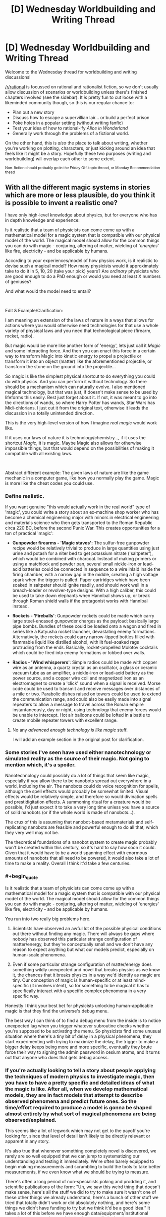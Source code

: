 #+TITLE: [D] Wednesday Worldbuilding and Writing Thread

* [D] Wednesday Worldbuilding and Writing Thread
:PROPERTIES:
:Author: AutoModerator
:Score: 5
:DateUnix: 1611154817.0
:END:
Welcome to the Wednesday thread for worldbuilding and writing discussions!

[[/r/rational]] is focussed on rational and rationalist fiction, so we don't usually allow discussion of scenarios or worldbuilding unless there's finished chapters involved (see the sidebar). It /is/ pretty fun to cut loose with a likeminded community though, so this is our regular chance to:

- Plan out a new story
- Discuss how to escape a supervillian lair... or build a perfect prison
- Poke holes in a popular setting (without writing fanfic)
- Test your idea of how to rational-ify /Alice in Wonderland/
- Generally work through the problems of a fictional world.

On the other hand, this is /also/ the place to talk about writing, whether you're working on plotting, characters, or just kicking around an idea that feels like it might be a story. Hopefully these two purposes (writing and worldbuilding) will overlap each other to some extent.

^{Non-fiction should probably go in the Friday Off-topic thread, or Monday Recommendation thead}


** With all the different magic systems in stories which are more or less plausible, do you think it is possible to invent a realistic one?

I have only high-level knowledge about physics, but for everyone who has in depth knowledge and experience:

Is it realistic that a team of physicists can come come up with a mathematical model for a magic system that is compatible with our physical model of the world. The magical model should allow for the common things you can do with magic - conjuring, altering of matter, wielding of '/energies/' like fire, electricity - and be applicable by humans.

According to your experiences/model of how physics work, is it realistic to devise such a magical model? How many physicists would it approximately take to do it in 5, 10, 20 (take your pick) years? Are /ordinary/ physicists who are good enough to do a PhD enough or would you need at least X numbers of geniuses?

And what would the model need to entail?

​

Edit & Example/Clarification:

I am meaning an extension of the laws of nature in a ways that allows for actions where you would otherwise need technologies for that use a whole variety of physical laws and you need that technological piece (firearm, rocket, radio).

But magic would be more like another form of 'energy', lets just call it /Magic/ and some interacting force. And then you can enact this force in a certain way to transform Magic into kinetic energy to propel a projectile or transform it into an object (matter) like the aforementioned projectile, or transform the stone on the ground into the projectile...

So magic is like the simplest physical shortcut to do everything you could do with physics. And you can perform it without technology. So there should be a mechanism which can naturally evolve. I also mentioned magical technology, but that was just, if doesn't make sense to be used by lifeforms this easily. Best just forget about it. If not, it was meant to go into the directions of wands, so where Harry Potter has wands, Star Wars has Midi-chlorians. I just cut it from the original text, otherwise it leads the discussion in a totally unintended direction.

This is the very high-level version of how I imagine /real magic/ would work like.

If it uses our laws of nature it is technology/chemistry..., if it uses the shortcut /Magic/, it is magic. Maybe Magic also allows for otherwise impossible things, but that would depend on the possibilities of making it compatible with all existing laws.

​

Abstract different example: The given laws of nature are like the game mechanic in a computer game, like how you normally play the game. Magic is more like the cheat codes you could use.
:PROPERTIES:
:Author: Username2upTo20chars
:Score: 5
:DateUnix: 1611167832.0
:END:

*** Define realistic.

If you want genuine "this would actually work in the real world" type of 'magic', you could write a story about an ex-machine shop worker who has become a chemical engineering major with minors in electrical engineering and materials science who then gets transported to the Roman Republic circa 220 BC, before the second Punic War. This creates opportunities for a ton of practical 'magic':

- *Gunpowder firearms - 'Magic staves':* The sulfur-free gunpowder recipe would be relatively trivial to produce in large quantities using just urine and potash for a niter bed to get potassium nitrate ('saltpeter'), which would be combined with charcoal. Instead of making primers or using a matchlock and powder pan, several small nickle-iron or lead-acid batteries could be connected in sequence to a wire inlaid inside the firing chamber, with a narrow gap in the middle, creating a high voltage spark when the trigger is pulled. Paper cartridges which have been soaked in saltpeter should ignite readily, and should work well in a breach-loader or revolver-type designs. With a high caliber, this could be used to take down elephants when Hannibal shows up, or break through Roman shield walls if the protagonist works with Hannibal instead.

- *Rockets - 'Fireballs'*: Gunpowder rockets could be made which carry large steel-encased gunpowder charges as the payload; basically large pipe bombs. Bundles of these could be loaded onto a wagon and fired in series like a Katyusha rocket launcher, devastating enemy formations. Alternatively, the rockets could carry narrow-tipped bottles filled with flammable liquid like distilled alcohol, with lit fuel-soaked rags protruding from the ends. Basically, rocket-propelled Molotov cocktails which could be fired into enemy formations or lobbed over walls.

- *Radios - 'Wind whisperers'*: Simple radios could be made with copper wire as an antenna, a quartz crystal as an oscillator, a glass or ceramic vacuum tube as an amplifier, a nickle-iron or lead-acid battery as the power source, and a copper wire coil and magnetized iron as an electromagnet to create a 'click' sound when a signal is received. Morse code could be used to transmit and receive messages over distances of a mile or two. Parabolic dishes raised on towers could be used to extend the communication range, and could also be easily made into signal repeaters to allow a message to travel across the Roman empire instantaneously, day or night, using technology that enemy forces would be unable to intercept. Hot air balloons could be lofted in a battle to create mobile repeater towers with excellent range.
:PROPERTIES:
:Author: Norseman2
:Score: 2
:DateUnix: 1611177220.0
:END:

**** No any /advanced enough technology is like magic/ stuff.

I will add an example section in the original post for clarification.
:PROPERTIES:
:Author: Username2upTo20chars
:Score: 1
:DateUnix: 1611183411.0
:END:


*** Some stories I've seen have used either nanotechnology or simulated reality as the source of their magic. Not going to mention which, it's a spoiler.

Nanotechnology could possibly do a lot of things that seem like magic, especially if you allow there to be nanobots spread out everywhere in a world, including the air. The nanobots could do voice recognition for spells, although the spell effects would probably be somewhat limited. Visual effects would be relatively simple, and therefore so would divination spells and prestidigitation effects. A summoning ritual for a creature would be possible, I'd just expect it to take a very long time unless you have a source of solid nanobots (or if the whole world is made of nanobots...).

The crux of this is assuming that nanobot-based metamaterials and self-replicating nanobots are feasible and powerful enough to do all that, which they very well may not be.

The theoretical foundations of a nanobot system to create magic probably won't be created within this century, so it's hard to say how soon it could. Given that it would have to be a world spanning effect with enormous amounts of nanobots that all need to be powered, it would also take a lot of time to make a reality. Overall I think it'd take a few centuries.
:PROPERTIES:
:Author: plutonicHumanoid
:Score: 2
:DateUnix: 1611205757.0
:END:


*** #+begin_quote
  Is it realistic that a team of physicists can come come up with a mathematical model for a magic system that is compatible with our physical model of the world. The magical model should allow for the common things you can do with magic - conjuring, altering of matter, wielding of 'energies' like fire, electricity - and be applicable by humans.
#+end_quote

You run into two really big problems here.

1. Scientists have observed an awful lot of the possible physical conditions out there without finding any magic. There will always be gaps where nobody has observed this particular strange configuration of matter/energy, but they're conceptually small and we don't have any reason to expect anything but what our models predict, especially on human-scale phenomena.

2. Even if some particular strange configuration of matter/energy does something wildly unexpected and novel that breaks physics as we know it, the chances that it breaks physics in a way we'd identify as magic are tiny. Our conception of magic is human-specific or at least mind-specific (it involves intent), so for something to be magical it has to specifically interact with a specific complex phenomena in a very specific way.

Honestly I think your best bet for physicists unlocking human-applicable magic is that they find the universe's debug menu.

The best way I can think of to find a debug menu from the inside is to notice unexpected lag when you trigger whatever subroutine checks whether you're supposed to be activating the menu. So physicists find some unusual situation where there's a tiny bit of delay in a physical phenomena, they start experimenting with trying to maximize the delay, the trigger to make a bigger delay keeps being more and more specific, eventually they brute force their way to signing the admin password in cesium atoms, and it turns out that anyone who does that gets debug access.
:PROPERTIES:
:Author: jtolmar
:Score: 2
:DateUnix: 1611207924.0
:END:


*** If you're actually looking to tell a story about people applying the techniques of modern physics to investigate magic, then you have to have a pretty specific and detailed ideas of what the magic is like. After all, when we develop mathematical models, they are in fact models that attempt to describe observed phenomena and predict future ones. So the time/effort required to produce a model is gonna be shaped almost entirely by what sort of magical phenomena are being observed/explained.

This seems like a lot of legwork which may not get to the payoff you're looking for, since that level of detail isn't likely to be directly relevant or apparent in any story.

It's also true that whenever something completely novel is discovered, we rarely are so well equipped that we can jump to systematizing our understanding and testing it immediately. We're often barely equipped to begin making measurements and scrambling to build the tools to take better measurements, if we even know what we should be trying to measure.

There's often a long period of non-specialists poking and prodding it, and scientific publications of the form: "Uh, we saw this weird thing that doesn't make sense, here's all the stuff we did to try to make sure it wasn't one of these other things we already understand, here's a bunch of other stuff we tried that totally didn't work or did absolutely nothing, and here's some things we didn't have funding to try but we think it'd be a good idea." It takes a lot of this before we have enough data/equipment/institutional expertise to put together models that have predictive/explanatory power. Though, granted, we've gotten better and faster at this stage of the process, especially with the assistance of computers.

Anyway, how time/expertise/resource intensive all this is will depend on pretty fine details that are not encapsulated in "it should look like standard fantasy-novel-magic from the outside when we're done". Those details are unlikely to be front and center, so you should just try to choose and justify an answer that will serve your story.
:PROPERTIES:
:Author: AlmostNeither
:Score: 2
:DateUnix: 1611242881.0
:END:


** Given a SciFi setting where:

- by and large, the only technology available is relatively straightforward of our own technologies (so: fission/fusion for power, for example, and no SciFantasy shields)
- there exist extremely cheap sublight drives of alien origin that give near-perfectly-efficient conversion of power to reactionless delta-V up to .1c [edit: in the reference frame of the local star/s]
- there is no FTL and this is set in a multi-sun solar system with multiple inhabited planets at typical astronomical distances, each of which is a separate (or many separate) political polities

How does conflict actually look? MAD is obvious (any ship can set up a world-ending strike, so nobody sets up world-ending strikes), but kinetic weapons seem basically useless against any non-fixed target and you'd probably get raider ships that are low-mass super-high-energy-generation that try to close and board?
:PROPERTIES:
:Author: PastafarianGames
:Score: 5
:DateUnix: 1611185434.0
:END:

*** Including a reactionless drive in this scenario is unnecessary and a bad idea because it violates physics, and if you're including near future tech and assuming some level of space development /then it's %100 unnecessary/.

Most of what you want to know has been though about in great detail and talked about by futurist Isaac Arthur whose videos are great and well researched (my only quibble with him is that I think he underestimates AGI in some ways) and [[https://www.youtube.com/playlist?list=PLIIOUpOge0LuFZG2lvL9-zbxovZabYxcy][this playlist]] on near term human space development will be of great interest for you. [[https://www.youtube.com/playlist?list=PLIIOUpOge0LvpLdGIp4xCyCVZEEUQ1Udn][This playlist]] on futurist weapons is also worthwhile, particularly the videos "Space Warfare" and "Interplanetary Warfare".

Once you've got the staggering abundance of energy and resource that comes from fusion and functioning space infrastructure and industry things become pretty post scarcity for one. You can also expect that a large portion of the population will live in satellites in orbit around a populated planet or on [[https://en.wikipedia.org/wiki/Cycler][cyclers]] between planets. This is because the resource abundance and slightly better automation means anyone may well be able to afford to buy/build a rotating O'Neil cylinder with many square miles of living space to live like a king.

You don't even need fusion in this scenario to have abundant energy and interstellar travel, because once you have dumb automated drones mining a planet like [[https://www.youtube.com/watch?v=P4aXmnQzJ0o&list=PLIIOUpOge0LsIzYlIAIRdAGJTqAW6FmCE&index=11][mercury]] and manufacturing+launching satellites and [[https://en.wikipedia.org/wiki/Statite][statites]] you can quickly begin to benefit from exponential growth in the construction of an early crude Dyson swarm. A crude Dyson swarm is extremely versatile you can:

- Generate powerful stellasers to accelerate relativistic craft to other systems (these craft either only carry fuel to decelerate, or you can use a series of probes which each capture solar energy as it passes by very close to the star and beams it to the probe behind it, until the line of probes slows down enough to stay in the system). Either way you'd probably then have the probes begin constructing a Dyson swarm in the new system so that you can complete an interstellar laser highway between the two systems allowing cheap relativistic travel (this also has the advantage that you can concentrate resources on clearing away space debris only along a /relatively/ narrow route).

- You can also easily collect power from the thin foil statite mirrors in a number of ways, or just bounce the light from them off more distant foil satellites and onto a target (so your space stations can receive full sunlight anywhere in the system). Once you've collected power it can easily be transmitted across the system with lasers, with masers being ideal because they can penetrate the atmosphere and deliver power to simple ground-based collectors.

- Within a system the network of statites and satellite could allow cheap travel and reduce the need for rockets. However in this scenario rockets would also be much cheaper from the energy, resource abundance and more automated manufacturing.

- With such abundant energy one can deploy massive numbers of statites/satellites with powerful electromagnets around your star(s). This allows you to manipulate your stars magnetic field in control the solar wind, preventing (or causing) solar storms and letting you protect the whole system from the radiation of the solar wind. By magnetically directing all of the star's charged solar wind out of the poles you can also collect it /[[https://www.youtube.com/watch?v=pzuHxL5FD5U][for energy and resources which dwarf the systems non-star matter]]/.

Conflict under the scenario is firstly not going to be like most sci-fi, because the massive abundance created by space industry would greatly discourage warfare. As the economic cost of war with /any/ other space-developed nation would never be worth any financial upside. Resources in space are simply so abundant that fighting over any particular asteroid doesn't make sense:\\
While stealth in space is possible within very limited contexts any large military offensive would necessarily be obvious for at least hours in advance if not far longer allowing for a devastating counteroffensive. Ignoring fusion engines (because they're all too speculative to properly assess here) for spacecraft such as military craft which want to be independent of the mirror network (so they needn't be low mass with giant sails) [[https://www.youtube.com/watch?v=cvZjhWE-3zM][nuclear saltwater rockets]] are likely to be the preferred choice. As they have much higher specific impulse and delta v than chemical rockets and the radioactive plasma they produce spreads out quickly and isn't a concern in space.\\
The equivalent to MAD in this scenario is probably going to be based around lasers just because of their speed. With nations entering into a space race as result of the obvious financial and military benefits of having an exponentially growing network of space infrastructure using crude self replicating machines. Massive stellaser attacks while devastating aren't likely to be an existential threat though especially with people spread out beyond planets, so while any war would be economically catastrophic people at this point nothing is liable to prevent K2 civilization(s) from arising.
:PROPERTIES:
:Author: vakusdrake
:Score: 3
:DateUnix: 1611266155.0
:END:

**** #+begin_quote
  Once you've got the staggering abundance of energy and resource that comes from fusion and functioning space infrastructure and industry things become pretty post scarcity for one. You can also expect that a large portion of the population will live in satellites in orbit around a populated planet or on cyclers between planets. This is because the resource abundance and slightly better automation means anyone may well be able to afford to buy/build a rotating O'Neil cylinder with many square miles of living space to live like a king.
#+end_quote

This seems like an absolutely nonsensical claim and wildly reduces my interest in these videos, sorry. All snark aside, the massively higher engineering difficulties of doing anything in space rather than on Earth (air! water! food! redundancy! transportation! community!) strongly suggest to me otherwise.

(Also my interest in watching videos on basically any subject approaches zero. I'll happily read articles, or at least start reading them until they start saying obviously crazy things, but no videos, nope.)
:PROPERTIES:
:Author: PastafarianGames
:Score: 1
:DateUnix: 1611266633.0
:END:

***** This shouldn't be that surprising of a claim when you actually take into account how massively influential the technologies in this scenario are. Starting down the path to becoming K2 represents a revolution in the size and nature of the economy, so we should expect people in such an economy to be rich by modern standards simply for the same reasons /we ourselves are rich by the standards of our ancestors/.

A lot of the problems you describe change dramatically once you have decent space infrastructure and it cannot be overstated how many other forms of scarcity (such as which mineral deposits are profitable to mine) are based on the cost of electricity. Simple self replicating machines are the key element of this scenario, because they can increase in numbers exponentially and decouple the value of minerals and energy from human labor. So if some of those machines are mass producing O'Neill cylinders their cost can be almost trivially low in principle, because like software self replicating manufacturing only requires an upfront cost after which everything is pure profit.
:PROPERTIES:
:Author: vakusdrake
:Score: 1
:DateUnix: 1611270529.0
:END:

****** Even if I were to grant "simple self replicating machines", which is a morass I don't want to wade into, the notion that most people will be living in space just seems ludicrous to me. We can't even do bubbles on Earth; the reliability problems and the issues of community remain staggeringly harder than merely manufacturing a cylinder. (Also harder than just manufacturing the cylinder: creating and distributing that much soil, air, and water. Soil is complicated, and neither hydroponics nor aeroponics has even a proof of concept to scale up to these scales. Also, carbon exchange is non-trivial; you can't just do it with the food you grow, because the process is net-lossy, so you need some additional kind of carbon-rip-and-sequester tech. But that last one I'll grant as being solvable with just pure tech.)

Also, software is only pure profit if it's fire-and-forget, at which point after about four years you hit the start of the aggressive "doesn't work on my machine" dropoff. Most software shops spend a huge amount of engineering time on maintenance and upkeep, and even so generally it's never enough.
:PROPERTIES:
:Author: PastafarianGames
:Score: 1
:DateUnix: 1611271633.0
:END:

******* #+begin_quote
  Even if I were to grant "simple self replicating machines", which is a morass I don't want to wade into
#+end_quote

There's an important distinction between this types of self replicating machine and self replicating nanobots (beyond size). As these are vastly less complex and don't need to be anywhere close to AGI to perform the mining and manufacturing that proposals like the one for mining Mercury I linked call for. Importantly a lot of these proposed methods of doing simple automated mining/refining are fairly inefficient and rely on massive amounts of energy/heat, but the many statites/satellites being pumped out can provide those in abundance.

#+begin_quote
  the notion that most people will be living in space just seems ludicrous to me.
#+end_quote

There's a reason I said a /major portion/ not a majority. Some people will live in space because they work in space industry (for instance many valuable materials can only be manufactured in 0 G), or because they /want/ to be isolated from their former civilization. Most of those in space though, will probably just live there because space on earth is finite: Inevitably if land in cylinder habitats keep getting cheaper and that on the earth keeps getting costlier then a lot of people will start wanting to live in orbit for more than just the novelty.

#+begin_quote
  We can't even do bubbles on Earth; the reliability problems and the issues of community remain staggeringly harder than merely manufacturing a cylinder.
#+end_quote

I find it strange that you bring up these moderately difficult technical problems as though they aren't solvable with near future tech, yet you were willing to grant fusion power. As for community people in orbit can still communicate in near real time with people on the planet, so if travel on and off world was cheap and easy that's not much of a barrier.

#+begin_quote
  Soil is complicated, and neither hydroponics nor aeroponics has even a proof of concept to scale up to these scales.
#+end_quote

I'm just talking about using normal soil produced by microbes (faster than letting lichen start from scratch) and putting it in a spinning strong metal drum, though with near future tech and cheap graphene production you can make things /much/ larger. The technical problems here are with regards to problems that the current ISS deals with and an increase in size doesn't proportionally increase the difficulty involved. With developed space industry notably mass isn't expensive like it is when you have to launch it into orbit with rockets and you can afford to go overkill for the sake of shielding as well.

#+begin_quote
  so you need some additional kind of carbon-rip-and-sequester tech. But that last one I'll grant as being solvable with just pure tech.
#+end_quote

Well yeah it's possible on account of it already existing and being used by the ISS. All you need is chemicals that react to pull co2 out of the air.

#+begin_quote
  Also, software is only pure profit if it's fire-and-forget..
#+end_quote

Ok the better comparison is that both self replicating manufacturing and software have fixed initial and ongoing costs so as things scale up the effective per unit price for the producer approaches zero.
:PROPERTIES:
:Author: vakusdrake
:Score: 1
:DateUnix: 1611283595.0
:END:

******** #+begin_quote
  Well yeah it's possible on account of it already existing and being used by the ISS. All you need is chemicals that react to pull co2 out of the air.
#+end_quote

The ISS's solutions aren't sustainable, though. The zeolite stuff is cool (really cool!) but only just effective enough even with the use of a gel-based dessicant (which they ship from Earth).

I genuinely think you are wrong about how hard this stuff is. It's one thing to have the ISS operational; it's fine that it requires constant resupply because it's a scientific research station. There are a huge number of problems, ones intractable with even a near-future extrapolation of today's technology, which would have to be solved in order to have anything resembling a self-sufficient habitat in space.
:PROPERTIES:
:Author: PastafarianGames
:Score: 1
:DateUnix: 1611288929.0
:END:

********* #+begin_quote
  The ISS's solutions aren't sustainable, though. The zeolite stuff is cool (really cool!) but only just effective enough even with the use of a gel-based dessicant (which they ship from Earth).
#+end_quote

There's better solutions available with extensions of future if energy is abundant. [[https://phys.org/news/2017-06-low-cost-carbon-dioxide.html][This tech]] has recently allowed co2 to be split far more cheaply and method for doing so have existed far longer but are energy intensive. Though this method produces carbon monoxide as a waste product which requires you have a system for dealing with it [[https://en.wikipedia.org/wiki/Electrochemical_reduction_of_carbon_dioxide][such as using it as the base for the production of hydrocarbons]]. Importantly though a much larger habitat with a lot of vegetation can do most of the work for you, we just don't do this on the ISS because mass is at such a premium.

#+begin_quote
  There are a huge number of problems, ones intractable with even a near-future extrapolation of today's technology, which would have to be solved in order to have anything resembling a self-sufficient habitat in space.
#+end_quote

You are underestimating how many of the difficulties of the ISS come from mass being at a premium, which limits how much infrastructure it can have (and thus how self sufficient it can be) not from a lack of technology. If energy and mass are cheap then you can have all the infrastructure you need in space not too far away.
:PROPERTIES:
:Author: vakusdrake
:Score: 1
:DateUnix: 1611346465.0
:END:


*** #+begin_quote
  there exist extremely cheap sublight drives of alien origin that give near-perfectly-efficient conversion of power to reactionless delta-V up to .1c
#+end_quote

What do you mean "up to .1c"? Keep in mind that velocity is relative to a given frame of reference. You can't properly say that a ship is moving at ".1c". Instead, you'd have to say a ship is moving at .1c with respect to your own ship, or planet, or some other point of reference, which means the limit you're talking about is undefined.
:PROPERTIES:
:Author: Norseman2
:Score: 1
:DateUnix: 1611186153.0
:END:

**** Frame of reference is the local stellar center of gravity, let's say.
:PROPERTIES:
:Author: PastafarianGames
:Score: 1
:DateUnix: 1611186554.0
:END:

***** Okay, weird but I guess that'll work. One other problem: how are we calculating the energy input for reactionless delta-V? In a rocket engine, the amount of energy needed to generate a newton of thrust varies based upon the speed at which the propellant mass is being ejected, with more energy required per newton as the propellant is ejected faster. On the far end of the spectrum, with a photon rocket, the propellant mass is ejected at lightspeed, requiring three hundred megawatts per newton of thrust. If that's the case here, the reactionless drive is probably not going to be used much outside of a few niche applications.
:PROPERTIES:
:Author: Norseman2
:Score: 1
:DateUnix: 1611192942.0
:END:

****** I hadn't really thought of it in those terms; there's no propellant mass, it's more like dragging yourself forwards. Like I said, alien tech; as far as anyone knows in-setting it's waggley-fingers magic, nobody has had any luck figuring them out.

Mostly it's a worldbuilding device to get around the weight-based diminishing returns, because those make for boring worldbuilding.
:PROPERTIES:
:Author: PastafarianGames
:Score: 1
:DateUnix: 1611202828.0
:END:

******* #+begin_quote
  Mostly it's a worldbuilding device to get around the weight-based diminishing returns, because those make for boring worldbuilding.
#+end_quote

You can certainly minimize that problem with fusion rockets for manned spacecraft and ion engines for unmanned spacecraft. Look at The Expanse as an example of how fusion rockets can be used in decently hard sci-fi with a realistic and fascinating setting.

Reactionless drives may or may not allow you to hand-wave that problem away since you'd still need a reactor for operating in the most distant parts of the solar system, which puts you in the same boat as you'd be in with fusion rockets. However, reactionless drives may also make matters worse for you since they create a possibility of perpetual motion devices. For example, suppose you take two of them, put them on opposite ends of an axle, pointed in opposite directions, and then power them on to spin the axle and run a generator? If the power to run them is less than the power they produce, you now have a perpetual motion device that can be used to power your main engines! Power produced with thrust is proportional to speed, so the faster you can spin your perpetual motion drives, the more energy they will generate per unit of energy put into them. I'm getting a headache just thinking about dealing with that scenario in a setting.
:PROPERTIES:
:Author: Norseman2
:Score: 1
:DateUnix: 1611209959.0
:END:

******** I don't see why there's a concern with perpetual motion devices, but possibly I just don't know enough physics to understand. To my eye the answer is just "this would be an extremely efficient way to drive an axle, but still (just barely) net negative".
:PROPERTIES:
:Author: PastafarianGames
:Score: 1
:DateUnix: 1611247708.0
:END:

********* One possibility might be to make them some sort of anti-gravity drive instead of technically being reactionless. That is, they /somehow/ are able to push against gravitationally significant objects from extreme distances, using nothing but electricity for fuel. Total momentum is conserved since the larger body gets it, but this allows for continued thrust so long as you've got energy.

This makes thrust work best when near large bodies. Planet orbital thrusters work great, larger solar orbits are so so, and once you get interested it's mostly ineffective.

This could lead to some interesting world building where shipping routes and whatnot might deliberately do flybys of otherwise out of the way planets for a thruster boost that makes their overall trip quicker, giving predictable but changing shipping routes.
:PROPERTIES:
:Author: ricree
:Score: 1
:DateUnix: 1611260941.0
:END:

********** That's actually a dynamic that's already in the concept! The reason why you can't use this for interstellar or extrasolar (solar in this case being the system the story is set in) is because its mechanism of operation is reliant on the gravity well. So it's almost perfectly efficient at ~Mercury's orbit and is less than 25% efficiency by the time you get to the outer planets.

Buzzing a planet for more efficient delta-V generation is extremely impolite unless you're doing business there, whether dropping off a cargo boat or picking up (cargo boats are wildly over-energy'd relative to their mass so that they can dump speed real fast or match speed real fast).
:PROPERTIES:
:Author: PastafarianGames
:Score: 1
:DateUnix: 1611263736.0
:END:


*** I don't think MAD follows from your scenario. If the reactionless drives are cheap enough, it just takes one person with a bad idea to blow up a planet. MAD works because there are enough people in the decision chain that they're probably not all being omnicidal maniacs at the same time. It's not resistant to a weapon cheap enough for a spree murderer to get their hands on.

Ignoring that, space is an extremely forgiving environment for automated weapon systems. I'd expect combat is just firing salvos of relativistic missiles.

I'd suggest making your FTL device work in some way that's not "real" velocity so there's no kinetic energy. Like the motion equation was actually x + vt + wt all along, this device increases w, the energy transfer is one way, and gravity wells / other FTL devices cancel out your w.
:PROPERTIES:
:Author: jtolmar
:Score: 1
:DateUnix: 1611209379.0
:END:


** Not totally sure if this should go here, or if I should take it elsewhere, but I wanted y'all's thoughts on a magic system I'm working on.

I am creating a work of speculative fiction focusing on worldview and bias, where I am looking to use the magic system of the setting to literally represent the ways that people and society interpret the world. *Within this system, there would be three things that influence any part of interpreted reality: the personal perspective and beliefs of the individual viewing things, the general consensus of agreed upon beliefs and reality of the community or society, and the wishy-washy subjective sort-if reality that seems to exist beyond.* Each of these comes together to produce a similar yet individualized interpretation of reality for each person, massive on it's changes at a large scale, but still close to our own idea of humanity and reality at a small one - which will let me use elements of the magic to literally represent things like unspoken rules, conflicts of belief, and so on.

The problem I run into, however, is how to balance self, society, and world without one overriding the others, or one being lost. I don't want everything to be defined by the individual, as then there is no consistency when moving between perspectives and I am unable to talk about how much of bias is inherited or societal. If I focus on the societal, with individual power being fairly weak but the consensus of a society changing the world, then the individual begins to lose agency, and I can't talk about of individuals are what make up that society. If I say that there is an objective reality that people are misinterpreting, then that invalidates the experiences and understanding people have of the world.

To condense the problem, I want to create a system through which to use magic to literally talk about worldview in a systemic manner as so for the reader to be able to understand the bias in context and use the system themselves to figure out how other characters or themselves might use 'magic'. I also want the character's in universe to be aware (or at least some of them) of how their bias can alter how they see things, and be able to actively work to change it. To do that, I need to have a sold way through which power is exchanged and reality is determined. However, the more I systemize worldview, the more I have to reduce it to baser components, reducing the individuality and complexity.

*What can I do in my magic system to balance the influences of the self, society, and world? How can I make the magic an actual system, without reducing the topics it focuses on? Are there examples of rules or limitations I could put in place that still preserve the core idea? Or is finding a balance here not possible due to conflicting goals, and if so, what might my options be for changing it?*

​

Examples of things I would be interested to include:

- A school with intensely divided cliques. To the students in the school, there are literal lines in the ground between groups, that shift and move but cannot be crossed without a important reason. A new student with no understanding of these lines arrives at the school and, unknowing of the divisions, literally crosses lines they didn't know were there. As a result of this, you both have the new student begin to see the lines over time, as they realize there is something there that exists for others, but also you have the others idea of the objectivity of these lines challenged, and start to chip.
- A boxer is training for a match. They believe in their ability, believe that if they train, if they put in the work, it will have results. This comes, in part, from a society that also believes in this. This combines with the pseudo-physical nature of reality, and actually does help the boxer improve. However, the boxer enters a match with a champion renowned for their great strength - who in part has gained that strength because of that general belief. In the fight, you would have The boxer's own belief in the work they put in, the local crowd's belief in the strength and 'obvious' victory of the champion, the general societal bias towards an underdog story, and the physical nature of the fighters bodies, all at work to determine the outcome.
- A society has a shared understanding in the existence of ghosts. When someone dies, a immaterial visage of them will remain, slowly fading until the original person fades from the memories of all those living, when it will fully dissipate. A resident of local are moved here a few years back, and instead comes from a community that believe that there is no soul, and you are nothing after you die, but they don't let this difference of belief stop them from getting involved in this new community. Then an accident happens, the newcomer dies, and they create a ghost. At the funeral, and argument breaks out between the local friends and the family of the newcomer, on if the ghost is actually the newcomer, or instead the community's shared interpretation of them.
- A city where talking is often overlapped with a direct sharing of feelings and experiences telekinetically. Here, the government, rather than being run by people directly, is run by an All-Mind composed of the interlinked consensus of every mind in the city, along with a council of representative officials. For the citizens, they know that their thoughts and interests have a part to play in politics and tend to believe they have an impact, however small, but also tend to consider themselves disconnected from the process themselves, due to it being largely subconscious. A new bill is proposed, focused on the limitation of a new mindsharing device, and the All-Mind is unable to decide, revealing the community is split on the issue, resulting in more person to person debate.

​

Also, if you have any questions about elements of the world, or thoughts on things that might exist in such a setting, please do ask. A lot of this is still in the early stages, and most any help is welcome :).
:PROPERTIES:
:Author: zacatigy
:Score: 4
:DateUnix: 1611156654.0
:END:

*** In my opinion, making up a system for personal enjoyment and making one for a story are two completely different things. This is something people often miss, they look at the worldbuilding in a popular work and think that it could be better, that it's too simple or handwavey. The problem is that one *cannot frontload complexity in fiction.* Anything made up to go into a story has to be simple to understand, especially when first introduced. Complexity, intricacy, exploitability, these all have to be emergent aspects, gradually revealed; the system must make overall sense without the reader understanding it granularly. Why?

Because you're writing a story, not a worldbuilding bible. Even on dedicated worldbuilding forums or thread(hi mom) where all involved are of a subset people that are specifically interested in the subject, it's still difficult to get someone to actually read my dry as fuck musings on make-believe metaphysics. That should tell you something.

So my advice, for what it's worth, is to view all aspects of worldbuilding that will be delved into as being part of plot or a character's arc. Not just character, character arc. An simple example would be how Rowling writes about Harry being a parselmouth. Revealing that he can speak to snakes when he first does it(book 1 chapter 2) , describing the mechanics of it, saying that he would become a social pariah, that would not be very engaging for the audience, as all untethered exposition is basically homework. What Rowling does instead is have Harry reveal it /when it's relevant/. He does it inadvertently and /in public/, and then rowling show the immediate consequences, as well as knock-on effects, where suddenly he's a suspect for the Heir of Slytherin, he's isolated from his classmates, and so on and so on. Instead of just being copy-pasted from the writer's worldbuilding document ##cough##the-entirety-of-litrpg ##cough##, that aspect of the magic system is used to advance the entire trinity of storytelling: character, plot, and setting, and that's way better.

Or so I believe, anyway. To put it into words, my philosophy is that properly done, worldbuilding can be an integral part of character, plot or setting, rather than just setting as most people seem to believe.
:PROPERTIES:
:Author: GlueBoy
:Score: 4
:DateUnix: 1611169246.0
:END:

**** I would definitely agree. Worldbuilding, is best used to push forward elements of character, theme, or intention of the creator. It's something I keep in mind while writing, but I think a little context might be of help as to why this mindset specifically is a part of what I am doing in my questions above.

To begin with, the project I am working from has combined analytical, worldbuilding, and writing elements, for an ultimately academic purpose. To your point on the product, it *will* be containing a worldbible, alongside a series of short stories from a series of perspectives, and a research paper based on survey data I have been conducting alongside this project.

I would add on to you points, by saying that worldbuilding should not just/only emphasize character arc, but be a means through which the writer brings into play the themes and intentions of their work. Especially in a collection of short stories/fiction from many perspective like I am doing, that secondary meaning often become prominently important.

The reason I ask these questions now, and am looking to solve this complexity, is not because I want to explain it all to the readers at once, but because I want a solid system for I as a writer to use, which will allow for the elements from story to story to be consistent in a manner that readers can pick up on. I won't be saying "well let me tell you why perspective matters", but I will be having characters who share experiences or mindsets that I want to literally show through their magically altered perspective of the world. The point of the system is not to explain, but to make it so that when I do show things, it's not me as the writer making things up on the spot, but a part of a pre-existing framework that can be understood through observation, examples, and context. Going off of your Harry Potter example above, while Rowling does often introduce concepts in way that promotes the narrative, they also often feel inconsistent, or need to be explained after the fact.

The main reason I am using worldbuilding here, is because I specifically have certain themes and views that I want to literally represent in ways that can be talked about, and I am using worldbuilding to develop a setting that facilitates that. To give an example of something similar, in Wildbow's Worm, the superpowers in some ways serve as a literal metaphor for the perpetuation of someone's trauma. A person will go through a traumatic trigger event, and that event will shape what they can do and how they think about it, often leading them back to the situations that caused the event to begin with. By making this process a literal story element, you gain the ability to address the subject in your text in a way that even those without the experience can understand, and apply to situations beyond the text. And as you said, the idea of powers is introduced first, with the actual mechanics of how people get powers slowly revealed later, but by having the system made to begin with, that reveal is one the readers could have come to on their own, and remains consistent across the whole of the text.

The problem, as I said in my initial post, is that to make a system that supports the themes and stories I want to tell with any consistency, would also mean in some ways reducing those things it represents. And yet if I approach each character on their own, I lessen my ability to talk about themes of interconnection, and the work as a whole.

Does that clarify at all? I'm not trying to disregard the suggestion, just that it's something I was already taking into consideration.
:PROPERTIES:
:Author: zacatigy
:Score: 2
:DateUnix: 1611185320.0
:END:

***** Coild the magic "focus" distribution be based on a character's valuation of each of those 3 potential focuses? It'd further align their power and stuff with their motivation and beliefs.

Although having it be the inverse would also be interesting (ie. A selfish/narcistic person is vulnerable to the whims of the world and society), and reinforce the aspect of fighting against a world that molds itself to fight back in a way.
:PROPERTIES:
:Author: gramineous
:Score: 1
:DateUnix: 1611216133.0
:END:
